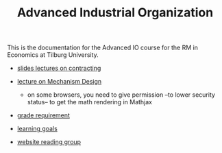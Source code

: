 #+TITLE: Advanced Industrial Organization

This is the documentation for the Advanced IO course for the RM in Economics at
Tilburg University.

  - [[https://janboone.github.io/RM/AdvancedIndustrialOrganization.pdf][slides lectures on contracting]]
  - [[http://janboone.github.io/RM/LectureMechanismDesign.html][lecture on Mechanism Design]]

     - on some browsers, you need to give permission --to lower security
       status-- to get the math rendering in Mathjax

  - [[https://janboone.github.io/RM/GradeRequirementTheoreticalIO.pdf][grade requirement]]
  - [[https://janboone.github.io/RM/LearningGoals.pdf][learning goals]]
  - [[http://appliedeconomictheorytilburg.weebly.com/reading-group.html#][website reading group]]
